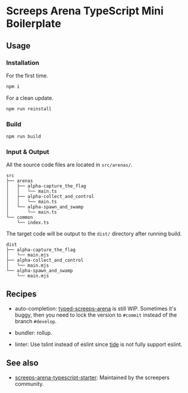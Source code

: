 * Screeps Arena TypeScript Mini Boilerplate

** Usage

*** Installation

For the first time.
#+begin_src bash
npm i
#+end_src

For a clean update.
#+begin_src bash
npm run reinstall
#+end_src

*** Build

#+begin_src bash
npm run build
#+end_src

*** Input & Output

All the source code files are located in =src/arenas/=.

#+begin_src
src
├── arenas
│   ├── alpha-capture_the_flag
│   │   └── main.ts
│   ├── alpha-collect_and_control
│   │   └── main.ts
│   └── alpha-spawn_and_swamp
│       └── main.ts
└── common
    └── index.ts
#+end_src

The target code will be output to the =dist/= directory after running build.

#+begin_src
dist
├── alpha-capture_the_flag
│   └── main.mjs
├── alpha-collect_and_control
│   └── main.mjs
└── alpha-spawn_and_swamp
    └── main.mjs
#+end_src

** Recipes

- auto-completion: [[https://github.com/screepers/typed-screeps-arena][typed-screeps-arena]] is still WIP.
  Sometimes it's buggy, then you need to lock the version to =#commit= instead of the branch =#develop=.

- bundler: rollup.

- linter: Use tslint instead of eslint since [[https://github.com/ananthakumaran/tide][tide]] is not fully support eslint.

** See also

- [[https://github.com/screepers/screeps-arena-typescript-starter][screeps-arena-typescript-starter]]: Maintained by the screepers community.
